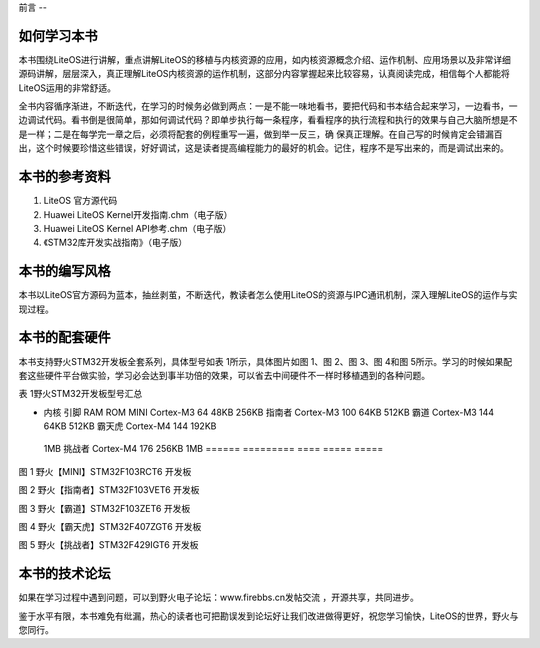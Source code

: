 .. vim: syntax=rst

前言
--

如何学习本书
~~~~~~

本书围绕LiteOS进行讲解，重点讲解LiteOS的移植与内核资源的应用，如内核资源概念介绍、运作机制、应用场景以及非常详细源码讲解，层层深入，真正理解LiteOS内核资源的运作机制，这部分内容掌握起来比较容易，认真阅读完成，相信每个人都能将LiteOS运用的非常舒适。

全书内容循序渐进，不断迭代，在学习的时候务必做到两点：一是不能一味地看书，要把代码和书本结合起来学习，一边看书，一边调试代码。看书倒是很简单，那如何调试代码？即单步执行每一条程序，看看程序的执行流程和执行的效果与自己大脑所想是不是一样；二是在每学完一章之后，必须将配套的例程重写一遍，做到举一反三，确
保真正理解。在自己写的时候肯定会错漏百出，这个时候要珍惜这些错误，好好调试，这是读者提高编程能力的最好的机会。记住，程序不是写出来的，而是调试出来的。

本书的参考资料
~~~~~~~

1. LiteOS 官方源代码

2. Huawei LiteOS Kernel开发指南.chm（电子版）

3. Huawei LiteOS Kernel API参考.chm（电子版）

4. 《STM32库开发实战指南》（电子版）

本书的编写风格
~~~~~~~

本书以LiteOS官方源码为蓝本，抽丝剥茧，不断迭代，教读者怎么使用LiteOS的资源与IPC通讯机制，深入理解LiteOS的运作与实现过程。

本书的配套硬件
~~~~~~~

本书支持野火STM32开发板全套系列，具体型号如表 1所示，具体图片如图 1、图 2、图 3、图 4和图 5所示。学习的时候如果配套这些硬件平台做实验，学习必会达到事半功倍的效果，可以省去中间硬件不一样时移植遇到的各种问题。

表 1野火STM32开发板型号汇总

====== ========= ==== ===== =====
型号   区别
====== ========= ==== ===== =====
-      内核      引脚 RAM   ROM MINI   Cortex-M3 64   48KB  256KB 指南者 Cortex-M3 100  64KB  512KB 霸道   Cortex-M3 144  64KB  512KB 霸天虎 Cortex-M4 144  192KB
  1MB 挑战者 Cortex-M4 176  256KB 1MB ====== ========= ==== ===== =====

|forewo002|

图 1 野火【MINI】STM32F103RCT6 开发板

|forewo003|

图 2 野火【指南者】STM32F103VET6 开发板

|forewo004|

图 3 野火【霸道】STM32F103ZET6 开发板

|forewo005|

图 4 野火【霸天虎】STM32F407ZGT6 开发板

|forewo006|

图 5 野火【挑战者】STM32F429IGT6 开发板

本书的技术论坛
~~~~~~~

如果在学习过程中遇到问题，可以到野火电子论坛：www.firebbs.cn发帖交流 ，开源共享，共同进步。

鉴于水平有限，本书难免有纰漏，热心的读者也可把勘误发到论坛好让我们改进做得更好，祝您学习愉快，LiteOS的世界，野火与您同行。

.. |forewo002| image:: media\forewo002.png
   :width: 3.34306in
   :height: 3.08681in
.. |forewo003| image:: media\forewo003.png
   :width: 4.22361in
   :height: 3.075in
.. |forewo004| image:: media\forewo004.png
   :width: 3.85764in
   :height: 2.78194in
.. |forewo005| image:: media\forewo005.png
   :width: 3.75347in
   :height: 2.79583in
.. |forewo006| image:: media\forewo006.png
   :width: 4.21597in
   :height: 3.09097in
